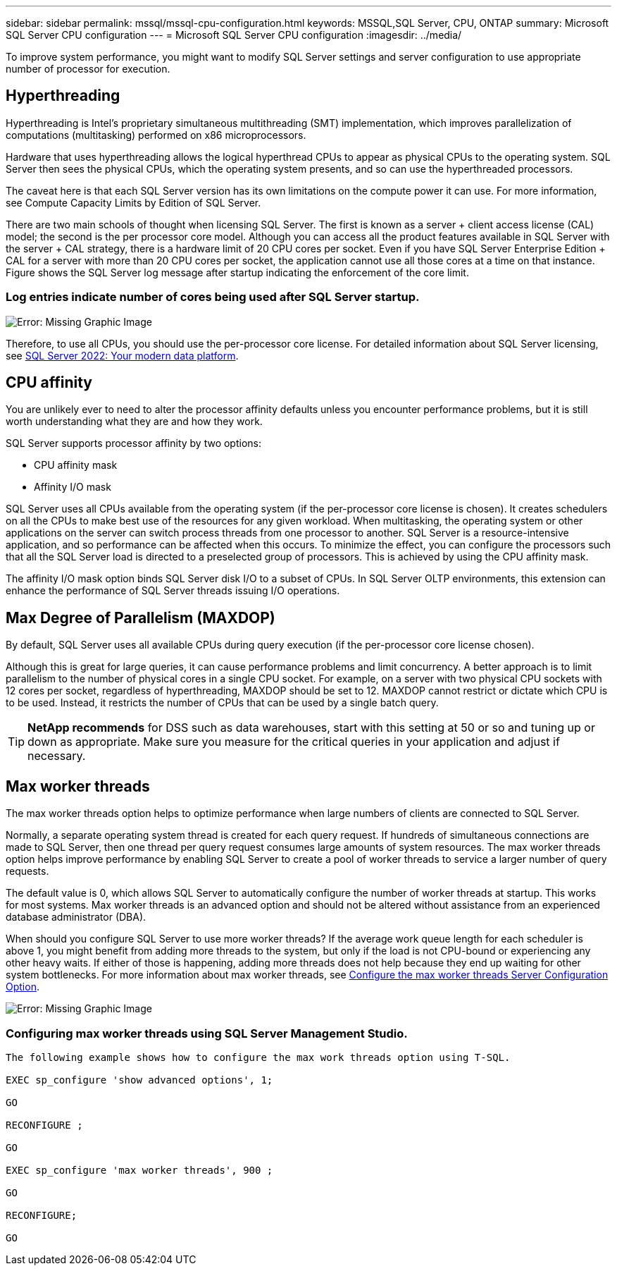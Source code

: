 ---
sidebar: sidebar
permalink: mssql/mssql-cpu-configuration.html
keywords: MSSQL,SQL Server, CPU, ONTAP
summary: Microsoft SQL Server CPU configuration
---
= Microsoft SQL Server CPU configuration
:imagesdir: ../media/

[.lead]
To improve system performance,  you might want to modify SQL Server settings and server configuration to use appropriate number of processor for execution.

== Hyperthreading
Hyperthreading is Intel's proprietary simultaneous multithreading (SMT) implementation, which improves parallelization of computations (multitasking) performed on x86 microprocessors.

Hardware that uses hyperthreading allows the logical hyperthread CPUs to appear as physical CPUs to the operating system. SQL Server then sees the physical CPUs, which the operating system presents, and so can use the hyperthreaded processors.

The caveat here is that each SQL Server version has its own limitations on the compute power it can use. For more information, see Compute Capacity Limits by Edition of SQL Server.

There are two main schools of thought when licensing SQL Server. The first is known as a server + client access license (CAL) model; the second is the per processor core model. Although you can access all the product features available in SQL Server with the server + CAL strategy, there is a hardware limit of 20 CPU cores per socket. Even if you have SQL Server Enterprise Edition + CAL for a server with more than 20 CPU cores per socket, the application cannot use all those cores at a time on that instance. Figure shows the SQL Server log message after startup indicating the enforcement of the core limit.

=== Log entries indicate number of cores being used after SQL Server startup.

image:mssql-hyperthreading.png[Error: Missing Graphic Image]

Therefore, to use all CPUs, you should use the per-processor core license. For detailed information about SQL Server licensing, see link:https://www.microsoft.com/en-us/sql-server/sql-server-2022-comparison[SQL Server 2022: Your modern data platform^].

== CPU affinity
You are unlikely ever to need to alter the processor affinity defaults unless you encounter performance problems, but it is still worth understanding what they are and how they work.

SQL Server supports processor affinity by two options:

* CPU affinity mask
* Affinity I/O mask

SQL Server uses all CPUs available from the operating system (if the per-processor core license is chosen). It creates schedulers on all the CPUs to make best use of the resources for any given workload. When multitasking, the operating system or other applications on the server can switch process threads from one processor to another. SQL Server is a resource-intensive application, and so performance can be affected when this occurs. To minimize the effect, you can configure the processors such that all the SQL Server load is directed to a preselected group of processors. This is achieved by using the CPU affinity mask.

The affinity I/O mask option binds SQL Server disk I/O to a subset of CPUs. In SQL Server OLTP environments, this extension can enhance the performance of SQL Server threads issuing I/O operations.

== Max Degree of Parallelism (MAXDOP)
By default, SQL Server uses all available CPUs during query execution (if the per-processor core license chosen). 

Although this is great for large queries, it can cause performance problems and limit concurrency. A better approach is to limit parallelism to the number of physical cores in a single CPU socket. For example, on a server with two physical CPU sockets with 12 cores per socket, regardless of hyperthreading, MAXDOP should be set to 12. MAXDOP cannot restrict or dictate which CPU is to be used. Instead, it restricts the number of CPUs that can be used by a single batch query.

[TIP]
*NetApp recommends* for DSS such as data warehouses, start with this setting at 50 or so and tuning up or down as appropriate. Make sure you measure for the critical queries in your application and adjust if necessary.

== Max worker threads
The max worker threads option helps to optimize performance when large numbers of clients are connected to SQL Server.

Normally, a separate operating system thread is created for each query request. If hundreds of simultaneous connections are made to SQL Server, then one thread per query request consumes large amounts of system resources. The max worker threads option helps improve performance by enabling SQL Server to create a pool of worker threads to service a larger number of query requests.

The default value is 0, which allows SQL Server to automatically configure the number of worker threads at startup. This works for most systems. Max worker threads is an advanced option and should not be altered without assistance from an experienced database administrator (DBA).

When should you configure SQL Server to use more worker threads? If the average work queue length for each scheduler is above 1, you might benefit from adding more threads to the system, but only if the load is not CPU-bound or experiencing any other heavy waits. If either of those is happening, adding more threads does not help because they end up waiting for other system bottlenecks. For more information about max worker threads, see link:https://learn.microsoft.com/en-us/sql/database-engine/configure-windows/configure-the-max-worker-threads-server-configuration-option?view=sql-server-ver16&redirectedfrom=MSDN[Configure the max worker threads Server Configuration Option^]. 

image:mssql-max-worker-threads.png[Error: Missing Graphic Image]

=== Configuring max worker threads using SQL Server Management Studio.
....
The following example shows how to configure the max work threads option using T-SQL.

EXEC sp_configure 'show advanced options', 1;  

GO  

RECONFIGURE ;  

GO  

EXEC sp_configure 'max worker threads', 900 ;  

GO  

RECONFIGURE;  

GO
....
